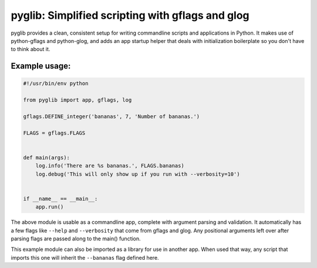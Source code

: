 pyglib: Simplified scripting with gflags and glog
=================================================

pyglib provides a clean, consistent setup for writing commandline
scripts and applications in Python. It makes use of python-gflags and
python-glog, and adds an app startup helper that deals with
initialization boilerplate so you don't have to think about it.

Example usage:
--------------

.. code:: python

    #!/usr/bin/env python

    from pyglib import app, gflags, log

    gflags.DEFINE_integer('bananas', 7, 'Number of bananas.')

    FLAGS = gflags.FLAGS


    def main(args):
        log.info('There are %s bananas.', FLAGS.bananas)
        log.debug('This will only show up if you run with --verbosity=10')


    if __name__ == __main__:
        app.run()

The above module is usable as a commandline app, complete with argument
parsing and validation. It automatically has a few flags like ``--help``
and ``--verbosity`` that come from gflags and glog. Any positional
arguments left over after parsing flags are passed along to the main()
function.

This example module can also be imported as a library for use in another
app. When used that way, any script that imports this one will inherit
the ``--bananas`` flag defined here.
